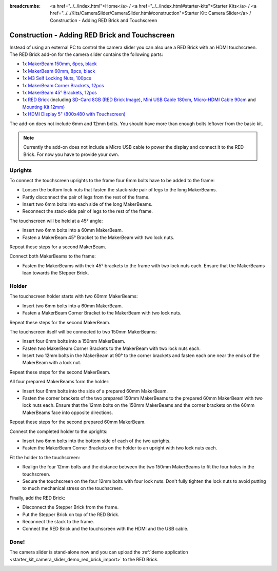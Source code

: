 
:breadcrumbs: <a href="../../index.html">Home</a> / <a href="../../index.html#starter-kits">Starter Kits</a> / <a href="../../Kits/CameraSlider/CameraSlider.html#construction">Starter Kit: Camera Slider</a> / Construction - Adding RED Brick and Touchscreen

.. _starter_kit_camera_slider_construction_red_brick:

Construction - Adding RED Brick and Touchscreen
===============================================

Instead of using an external PC to control the camera slider you can also
use a RED Brick with an HDMI touchscreen. The RED Brick add-on for the
camera slider contains the following parts:

* 1x `MakerBeam 150mm, 6pcs, black <https://www.tinkerforge.com/en/shop/makerbeam/beams/makerbeam-150mm-6pcs-black.html>`__
* 1x `MakerBeam 60mm, 8pcs, black <https://www.tinkerforge.com/en/shop/makerbeam/beams/makerbeam-60mm-8pcs-black.html>`__
* 1x `M3 Self Locking Nuts, 100pcs <https://www.tinkerforge.com/en/shop/makerbeam/nuts-bolts/100-m3-self-locking-nuts.html>`__
* 1x `MakerBeam Corner Brackets, 12pcs <https://www.tinkerforge.com/en/shop/makerbeam/brackets/makerbeam-corner-brackets-12pcs.html>`__
* 1x `MakerBeam 45° Brackets, 12pcs <https://www.tinkerforge.com/en/shop/makerbeam/brackets/makerbeam-45-brackets-12pcs.html>`__
* 1x `RED Brick <https://www.tinkerforge.com/en/shop/bricks/red-brick.html>`__
  (including `SD-Card 8GB (RED Brick Image) <https://www.tinkerforge.com/en/shop/accessories/red-brick/sd-card-8gb-full-image.html>`__,
  `Mini USB Cable 180cm <https://www.tinkerforge.com/en/shop/accessories/cable/mini-usb-cable-180cm.html>`__,
  `Micro-HDMI Cable 90cm <https://www.tinkerforge.com/en/shop/accessories/cable/micro-hdmi-cable-90cm.html>`__ and
  `Mounting Kit 12mm <https://www.tinkerforge.com/en/shop/accessories/mounting/mounting-kit-12mm.html>`__)
* 1x `HDMI Display 5" (800x480 with Touchscreen) <https://www.tinkerforge.com/en/shop/accessories/red-brick/hdmi-display-5-inch.html>`__

The add-on does not include 6mm and 12mm bolts. You should have more than
enough bolts leftover from the basic kit.

.. note::

  Currently the add-on does not include a Micro USB cable to power the display
  and connect it to the RED Brick. For now you have to provide your own.

Uprights
--------

To connect the touchscreen uprights to the frame four 6mm bolts have to be
added to the frame:

* Loosen the bottom lock nuts that fasten the stack-side pair of legs to the
  long MakerBeams.
* Partly disconnect the pair of legs from the rest of the frame.
* Insert two 6mm bolts into each side of the long MakerBeams.
* Reconnect the stack-side pair of legs to the rest of the frame.

.. image:: /Images/Kits/kit_camera_slider_red_brick_step1_350.jpg
   :scale: 100 %
   :alt: Two 6mm bolts in the side of the frame
   :align: center
   :target: ../../_images/Kits/kit_camera_slider_red_brick_step1_1500.jpg

The touchscreen will be held at a 45° angle:

* Insert two 6mm bolts into a 60mm MakerBeam.
* Fasten a MakerBeam 45° Bracket to the MakerBeam with two lock nuts.

Repeat these steps for a second MakerBeam.

.. image:: /Images/Kits/kit_camera_slider_red_brick_step2_350.jpg
   :scale: 100 %
   :alt: MakerBeam with 45° bracket
   :align: center
   :target: ../../_images/Kits/kit_camera_slider_red_brick_step2_1500.jpg

Connect both MakerBeams to the frame:

* Fasten the MakerBeams with their 45° brackets to the frame with two lock nuts
  each. Ensure that the MakerBeams lean towards the Stepper Brick.

.. image:: /Images/Kits/kit_camera_slider_red_brick_step3_350.jpg
   :scale: 100 %
   :alt: MakerBeam with 45° bracket connected to frame
   :align: center
   :target: ../../_images/Kits/kit_camera_slider_red_brick_step3_1500.jpg

Holder
------

The touchscreen holder starts with two 60mm MakerBeams:

* Insert two 6mm bolts into a 60mm MakerBeam.
* Fasten a MakerBeam Corner Bracket to the MakerBeam with two lock nuts.

Repeat these steps for the second MakerBeam.

.. image:: /Images/Kits/kit_camera_slider_red_brick_step4_350.jpg
   :scale: 100 %
   :alt: MakerBeam with corner bracket
   :align: center
   :target: ../../_images/Kits/kit_camera_slider_red_brick_step4_1500.jpg

The touchscreen itself will be connected to two 150mm MakerBeams:

* Insert four 6mm bolts into a 150mm MakerBeam.
* Fasten two MakerBeam Corner Brackets to the MakerBeam with two lock nuts each.
* Insert two 12mm bolts in the MakerBeam at 90° to the corner brackets and
  fasten each one near the ends of the MakerBeam with a lock nut.

Repeat these steps for the second MakerBeam.

.. image:: /Images/Kits/kit_camera_slider_red_brick_step5_350.jpg
   :scale: 100 %
   :alt: MakerBeam with two corner brackets and bolts for the touchscreen
   :align: center
   :target: ../../_images/Kits/kit_camera_slider_red_brick_step5_1500.jpg

All four prepared MakerBeams form the holder:

* Insert four 6mm bolts into the side of a prepared 60mm MakerBeam.
* Fasten the corner brackets of the two prepared 150mm MakerBeams to the
  prepared 60mm MakerBeam with two lock nuts each. Ensure that the 12mm bolts
  on the 150mm MakerBeams and the corner brackets on the 60mm MakerBeams face
  into opposite directions.

Repeat these steps for the second prepared 60mm MakerBeam.

.. image:: /Images/Kits/kit_camera_slider_red_brick_step6_350.jpg
   :scale: 100 %
   :alt: Complete touchscreen holder
   :align: center
   :target: ../../_images/Kits/kit_camera_slider_red_brick_step6_1500.jpg

Connect the completed holder to the uprights:

* Insert two 6mm bolts into the bottom side of each of the two uprights.
* Fasten the MakerBeam Corner Brackets on the holder to an upright with two
  lock nuts each.

.. image:: /Images/Kits/kit_camera_slider_red_brick_step7_350.jpg
   :scale: 100 %
   :alt: Touchscreen holder connected to frame with RED Brick
   :align: center
   :target: ../../_images/Kits/kit_camera_slider_red_brick_step7_1500.jpg

Fit the holder to the touchscreen:

* Realign the four 12mm bolts and the distance between the two 150mm MakerBeams
  to fit the four holes in the touchscreen.
* Secure the touchscreen on the four 12mm bolts with four lock nuts. Don't
  fully tighten the lock nuts to avoid putting to much mechanical stress on
  the touchscreen.

Finally, add the RED Brick:

* Disconnect the Stepper Brick from the frame.
* Put the Stepper Brick on top of the RED Brick.
* Reconnect the stack to the frame.
* Connect the RED Brick and the touchscreen with the HDMI and the USB cable.

Done!
-----

The camera slider is stand-alone now and you can upload the :ref:`demo
application <starter_kit_camera_slider_demo_red_brick_import>` to the RED Brick.

.. image:: /Images/Kits/kit_camera_slider_red_brick_step8_600.jpg
   :scale: 100 %
   :alt: Camera slider with RED Brick add-on
   :align: center
   :target: ../../_images/Kits/kit_camera_slider_red_brick_step8_1500.jpg
